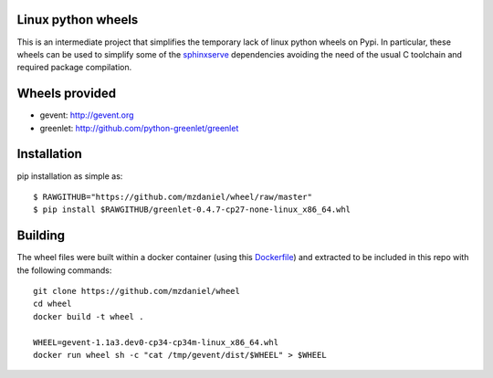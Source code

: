 Linux python wheels
===================

This is an intermediate project that simplifies the temporary lack of linux
python wheels on Pypi. In particular, these wheels can be used to simplify
some of the `sphinxserve`_ dependencies avoiding the need of the usual
C toolchain and required package compilation.

Wheels provided
===============

* gevent:    http://gevent.org
* greenlet:  http://github.com/python-greenlet/greenlet


Installation
============

pip installation as simple as::

    $ RAWGITHUB="https://github.com/mzdaniel/wheel/raw/master"
    $ pip install $RAWGITHUB/greenlet-0.4.7-cp27-none-linux_x86_64.whl


Building
========

The wheel files were built within a docker container (using this
`Dockerfile`_) and extracted to be included in this repo with the following
commands::

    git clone https://github.com/mzdaniel/wheel
    cd wheel
    docker build -t wheel .

    WHEEL=gevent-1.1a3.dev0-cp34-cp34m-linux_x86_64.whl
    docker run wheel sh -c "cat /tmp/gevent/dist/$WHEEL" > $WHEEL


.. _sphinxserve: https://github.com/mzdaniel/sphinxserve
.. _Dockerfile: https://github.com/mzdaniel/wheel/blob/master/Dockerfile
